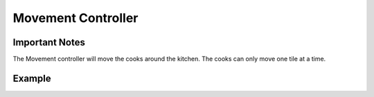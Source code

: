 =====================
Movement Controller
=====================

Important Notes
---------------

The Movement controller will move the cooks around the kitchen. 
The cooks can only move one tile at a time.

Example
-------
.. code-block:: python
    # Moving up
    # cook current position is (3,3)
    action.chosen_action = ActionType.Move.up
    # cook current position is (4,3)

.. code-block:: python
    # Moving down
    # cook current position is (3,3)
    action.chosen_action = ActionType.Move.down
    # cook current position is (2,3)

.. code-block:: python
    # Moving left
    # cook current position is (3,3)
    action.chosen_action = ActionType.Move.left
    # cook current position is (3,2)

.. code-block:: python
    # Moving right
    # cook current position is (3,3)
    action.chosen_action = ActionType.Move.right
    # cook current position is (3,2)